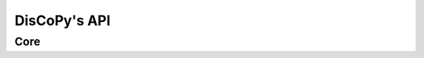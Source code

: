 DisCoPy's API
=============

Core
----

.. autosummary::
    :template: module.rst
    :toctree: api

    discopy.cat
    discopy.monoidal
    discopy.rigid
